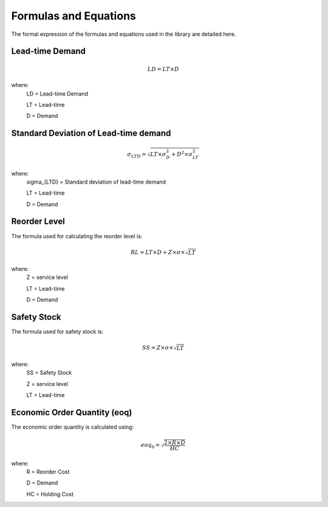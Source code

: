 Formulas and Equations
======================

The formal expression of the formulas and equations used in the library are detailed here.

Lead-time Demand
----------------

.. math::

	LD = LT \times D

where:
	LD = Lead-time Demand

	LT = Lead-time

	D = Demand

Standard Deviation of Lead-time demand
--------------------------------------

.. math::

	\sigma_{LTD} = \sqrt{LT \times \sigma_{D}^2 + D^2 \times \sigma_{LT}^2}

where:
	\sigma_{LTD} =  Standard deviation of lead-time demand

	LT = Lead-time

	D = Demand


Reorder Level
-------------
The formula used for calculating the reorder level is:

.. math::

	RL = LT \times D + Z \times \sigma \times \sqrt{LT}

where:
	Z = service level

	LT = Lead-time

	D = Demand


Safety Stock
------------

The formula used for safety stock is:

.. math::

	SS = Z \times \sigma \times \sqrt{LT}

where:
	SS = Safety Stock

	Z = service level

	LT = Lead-time


Economic Order Quantity (eoq)
-----------------------------

The economic order quantity is calculated using:

.. math::

    eoq_{0} = \sqrt \frac{2 \times R \times D}{HC}

where:
    R = Reorder Cost

    D = Demand

    HC = Holding Cost
